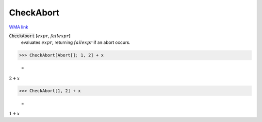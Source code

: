 CheckAbort
==========

`WMA link <https://reference.wolfram.com/language/ref/CheckAbort.html>`_


:code:`CheckAbort` [:math:`expr`, :math:`failexpr`]
    evaluates :math:`expr`, returning :math:`failexpr` if an abort occurs.





>>> CheckAbort[Abort[]; 1, 2] + x

    =
:math:`2+x`


>>> CheckAbort[1, 2] + x

    =
:math:`1+x`



